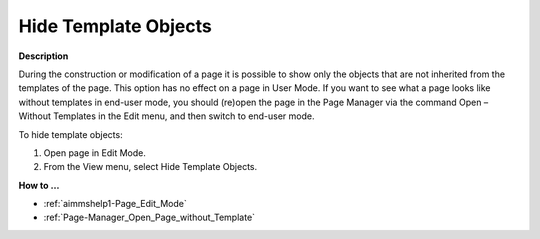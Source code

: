 

.. _Page-Manager_Hide_Template_Objects:


Hide Template Objects
=====================

**Description** 

During the construction or modification of a page it is possible to show only the objects that are not inherited from the templates of the page. This option has no effect on a page in User Mode. If you want to see what a page looks like without templates in end-user mode, you should (re)open the page in the Page Manager via the command Open – Without Templates in the Edit menu, and then switch to end-user mode.



To hide template objects:

1.	Open page in Edit Mode.

2.	From the View menu, select Hide Template Objects.



**How to …** 

*	:ref:`aimmshelp1-Page_Edit_Mode`  
*	:ref:`Page-Manager_Open_Page_without_Template` 



